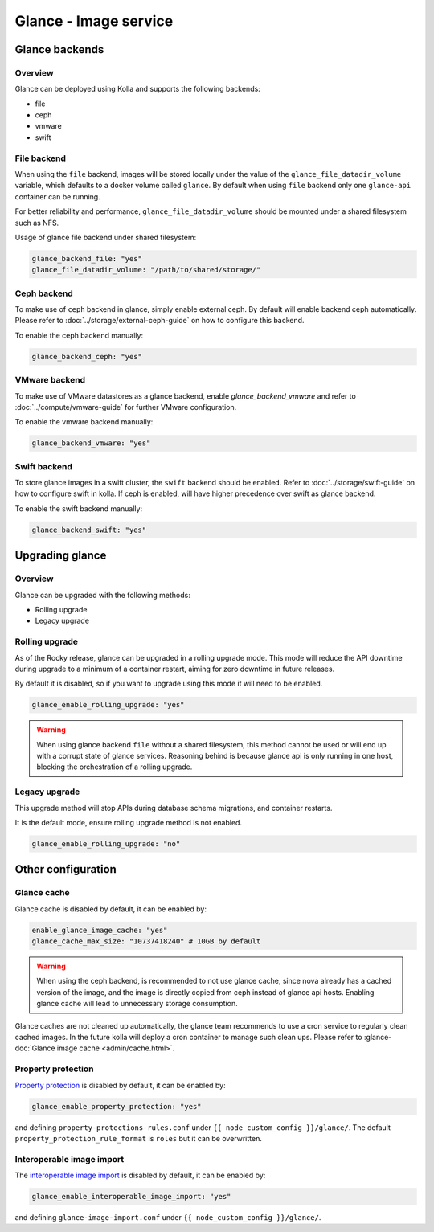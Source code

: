 .. _glance-guide:

======================
Glance - Image service
======================

Glance backends
---------------

Overview
~~~~~~~~

Glance can be deployed using Kolla and supports the following
backends:

* file
* ceph
* vmware
* swift

File backend
~~~~~~~~~~~~

When using the ``file`` backend, images will be stored locally
under the value of the ``glance_file_datadir_volume`` variable, which defaults
to a docker volume called ``glance``. By default when using ``file`` backend
only one ``glance-api`` container can be running.

For better reliability and performance, ``glance_file_datadir_volume`` should
be mounted under a shared filesystem such as NFS.

Usage of glance file backend under shared filesystem:

.. code-block:: yaml

   glance_backend_file: "yes"
   glance_file_datadir_volume: "/path/to/shared/storage/"

Ceph backend
~~~~~~~~~~~~

To make use of ``ceph`` backend in glance, simply enable external ceph.
By default will enable backend ceph automatically.
Please refer to :doc:`../storage/external-ceph-guide`
on how to configure this backend.

To enable the ceph backend manually:

.. code-block:: yaml

   glance_backend_ceph: "yes"

VMware backend
~~~~~~~~~~~~~~

To make use of VMware datastores as a glance backend,
enable `glance_backend_vmware` and refer to :doc:`../compute/vmware-guide` for
further VMware configuration.

To enable the vmware backend manually:

.. code-block:: yaml

   glance_backend_vmware: "yes"

Swift backend
~~~~~~~~~~~~~

To store glance images in a swift cluster, the ``swift`` backend should
be enabled.  Refer to :doc:`../storage/swift-guide` on how to configure
swift in kolla.
If ceph is enabled, will have higher precedence over swift as glance backend.

To enable the swift backend manually:

.. code-block:: yaml

   glance_backend_swift: "yes"

Upgrading glance
----------------

Overview
~~~~~~~~

Glance can be upgraded with the following methods:

* Rolling upgrade
* Legacy upgrade

Rolling upgrade
~~~~~~~~~~~~~~~

As of the Rocky release, glance can be upgraded in a rolling upgrade mode.
This mode will reduce the API downtime during upgrade to a minimum of
a container restart, aiming for zero downtime in future releases.

By default it is disabled, so if you want to upgrade using this mode it will
need to be enabled.

.. code-block:: yaml

   glance_enable_rolling_upgrade: "yes"

.. warning::

    When using glance backend ``file`` without a shared filesystem, this method cannot
    be used or will end up with a corrupt state of glance services.
    Reasoning behind is because glance api is only running in one host, blocking the
    orchestration of a rolling upgrade.

Legacy upgrade
~~~~~~~~~~~~~~

This upgrade method will stop APIs during database schema migrations,
and container restarts.

It is the default mode, ensure rolling upgrade method is not enabled.

.. code-block:: yaml

   glance_enable_rolling_upgrade: "no"


Other configuration
-------------------

Glance cache
~~~~~~~~~~~~

Glance cache is disabled by default, it can be enabled by:

.. code-block:: yaml

   enable_glance_image_cache: "yes"
   glance_cache_max_size: "10737418240" # 10GB by default

.. warning::

   When using the ceph backend, is recommended to not use glance cache, since
   nova already has a cached version of the image, and the image is directly
   copied from ceph instead of glance api hosts. Enabling glance cache will
   lead to unnecessary storage consumption.

Glance caches are not cleaned up automatically, the glance team recommends to
use a cron service to regularly clean cached images. In the future kolla will
deploy a cron container to manage such clean ups.  Please refer to
:glance-doc:`Glance image cache <admin/cache.html>`.

Property protection
~~~~~~~~~~~~~~~~~~~

`Property protection <https://docs.openstack.org/glance/latest/admin/property-protections.html>`_
is disabled by default, it can be enabled by:

.. code-block:: yaml

   glance_enable_property_protection: "yes"


and defining ``property-protections-rules.conf`` under
``{{ node_custom_config }}/glance/``. The default
``property_protection_rule_format`` is ``roles`` but it can be overwritten.


Interoperable image import
~~~~~~~~~~~~~~~~~~~~~~~~~~

The `interoperable image import <https://docs.openstack.org/glance/latest/admin/interoperable-image-import.html>`_
is disabled by default, it can be enabled by:

.. code-block:: yaml

  glance_enable_interoperable_image_import: "yes"

and defining ``glance-image-import.conf`` under
``{{ node_custom_config }}/glance/``.
